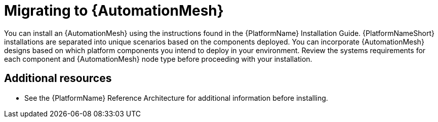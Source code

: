 
ifdef::context[:parent-context: {context}]


[id="installing-automation-mesh"]
= Migrating to {AutomationMesh}


:context: automation-mesh-migrating


[role="_abstract"]
You can install an {AutomationMesh} using the instructions found in the {PlatformName} Installation Guide. {PlatformNameShort} installations are separated into unique scenarios based on the components deployed. You can incorporate {AutomationMesh} designs based on which platform components you intend to deploy in your environment. Review the systems requirements for each component and {AutomationMesh} node type before proceeding with your installation.


[role="_additional-resources"]
== Additional resources

* See the {PlatformName} Reference Architecture for additional information before installing.

ifdef::parent-context[:context: {parent-context}]
ifndef::parent-context[:!context:]

